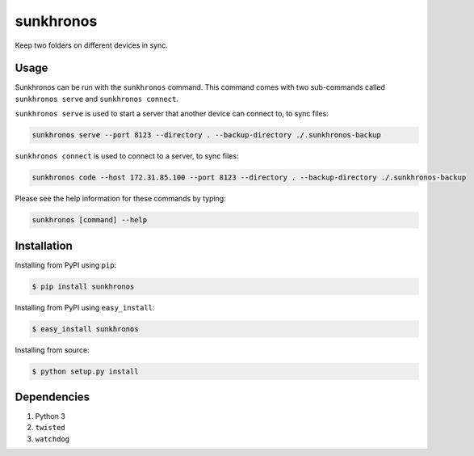 sunkhronos
==========
Keep two folders on different devices in sync.

Usage
---------------
Sunkhronos can be run with the ``sunkhronos`` command. This command comes with two sub-commands called ``sunkhronos serve`` and ``sunkhronos connect``.

``sunkhronos serve`` is used to start a server that another device can connect to, to sync files:

.. code-block:: bash

    sunkhronos serve --port 8123 --directory . --backup-directory ./.sunkhronos-backup


``sunkhronos connect`` is used to connect to a server, to sync files:

.. code-block:: bash

    sunkhronos code --host 172.31.85.100 --port 8123 --directory . --backup-directory ./.sunkhronos-backup

Please see the help information for these commands by typing:

.. code-block:: bash

    sunkhronos [command] --help


Installation
------------
Installing from PyPI using ``pip``:

.. code-block:: bash

    $ pip install sunkhronos

Installing from PyPI using ``easy_install``:

.. code-block:: bash

    $ easy_install sunkhronos

Installing from source:

.. code-block:: bash

    $ python setup.py install


Dependencies
------------
1. Python 3
2. ``twisted``
3. ``watchdog``
